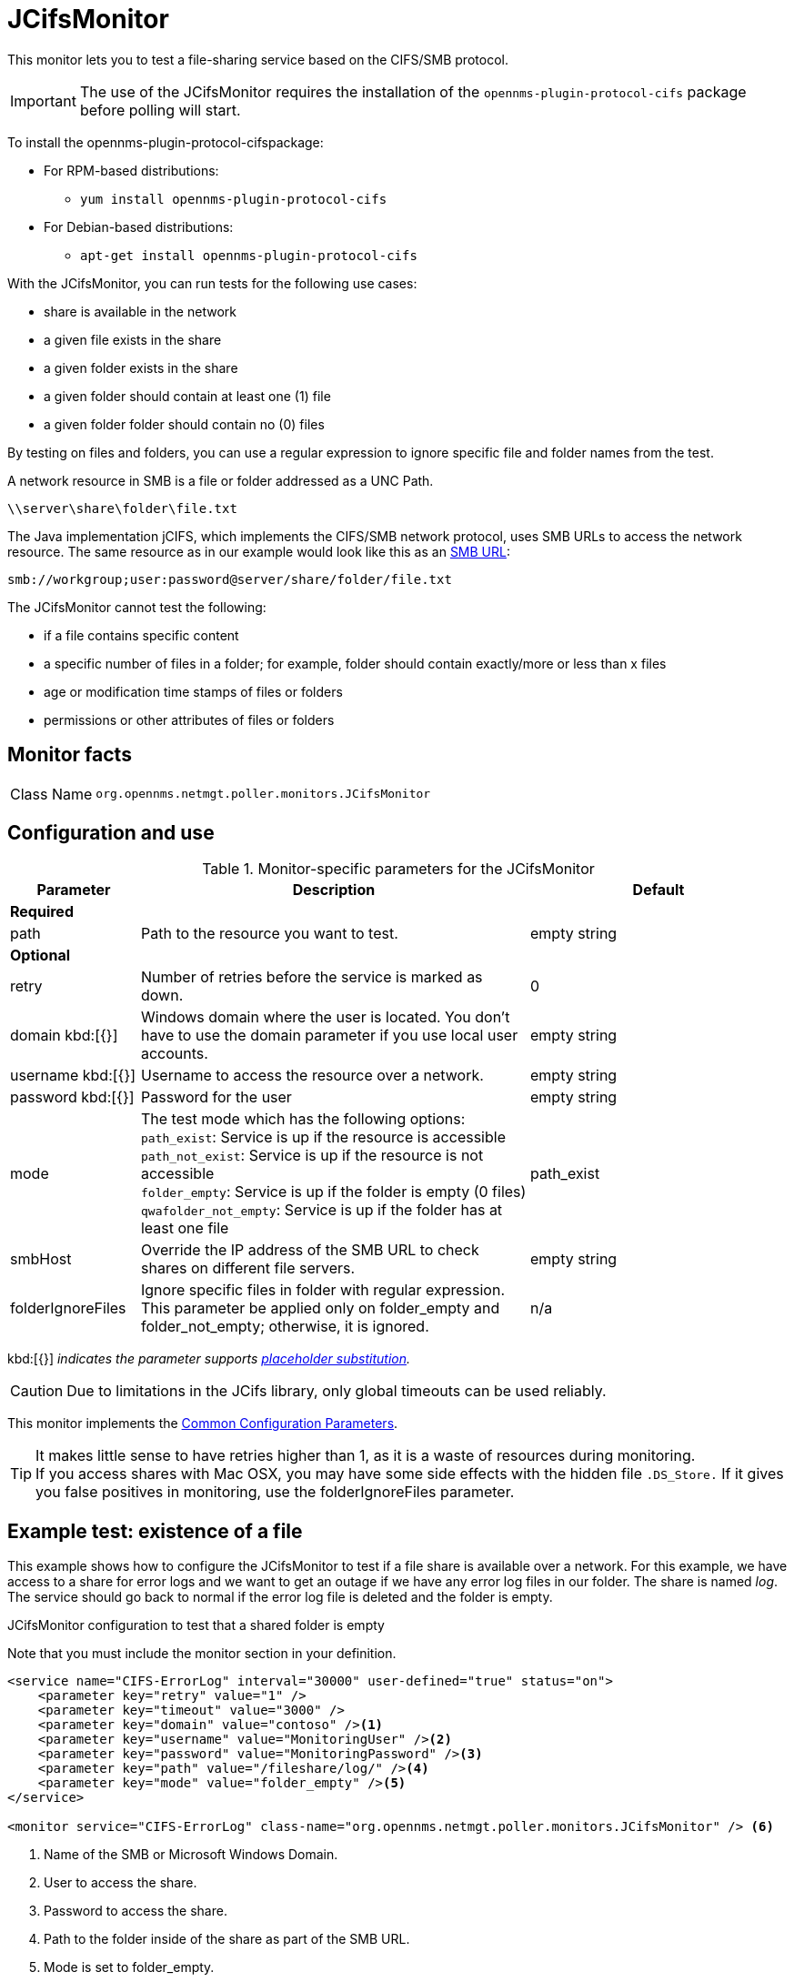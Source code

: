
[[poller-jcifs-monitor]]
= JCifsMonitor

This monitor lets you to test a file-sharing service based on the CIFS/SMB protocol.

IMPORTANT: The use of the JCifsMonitor requires the installation of the `opennms-plugin-protocol-cifs` package before polling will start.

****
To install the opennms-plugin-protocol-cifspackage:

* For RPM-based distributions:
** `yum install opennms-plugin-protocol-cifs`
* For Debian-based distributions:
** `apt-get install opennms-plugin-protocol-cifs`
****

With the JCifsMonitor, you can run tests for the following use cases:

* share is available in the network
* a given file exists in the share
* a given folder exists in the share
* a given folder should contain at least one (1) file
* a given folder folder should contain no (0) files

By testing on files and folders, you can use a regular expression to ignore specific file and folder names from the test.

A network resource in SMB is a file or folder addressed as a UNC Path.

 \\server\share\folder\file.txt

The Java implementation jCIFS, which implements the CIFS/SMB network protocol, uses SMB URLs to access the network resource.
The same resource as in our example would look like this as an link:http://www.iana.org/assignments/uri-schemes/prov/smb[SMB URL]:

 smb://workgroup;user:password@server/share/folder/file.txt

The JCifsMonitor cannot test the following:

* if a file contains specific content
* a specific number of files in a folder; for example, folder should contain exactly/more or less than x files
* age or modification time stamps of files or folders
* permissions or other attributes of files or folders

== Monitor facts

[cols="1,7"]
|===
| Class Name
| `org.opennms.netmgt.poller.monitors.JCifsMonitor`
|===

== Configuration and use

.Monitor-specific parameters for the JCifsMonitor
[options="header"]
[cols="1,3,2"]
|===
| Parameter
| Description
| Default

3+|*Required*

| path
| Path to the resource you want to test.
| empty string

3+|*Optional*

| retry
| Number of retries before the service is marked as down.
| 0

| domain kbd:[{}]
| Windows domain where the user is located.
You don't have to use the domain parameter if you use local user accounts.
| empty string

| username kbd:[{}]
| Username to access the resource over a network.
| empty string

| password kbd:[{}]
| Password for the user
| empty string

| mode
| The test mode which has the following options: +
`path_exist`: Service is up if the resource is accessible +
`path_not_exist`: Service is up if the resource is not accessible +
`folder_empty`: Service is up if the folder is empty (0 files) +
`qwafolder_not_empty`: Service is up if the folder has at least one file
| path_exist

| smbHost
| Override the IP address of the SMB URL to check shares on different file servers.
| empty string

| folderIgnoreFiles
| Ignore specific files in folder with regular expression.
This parameter be applied only on folder_empty and folder_not_empty; otherwise, it is ignored.
| n/a
|===

kbd:[{}] _indicates the parameter supports <<reference:service-assurance/introduction.adoc#ref-service-assurance-monitors-placeholder-substitution-parameters, placeholder substitution>>._

CAUTION: Due to limitations in the JCifs library, only global timeouts can be used reliably.

This monitor implements the <<reference:service-assurance/introduction.adoc#ref-service-assurance-monitors-common-parameters, Common Configuration Parameters>>.

TIP: It makes little sense to have retries higher than 1, as it is a waste of resources during monitoring. +
If you access shares with Mac OSX, you may have some side effects with the hidden file `.DS_Store.`
If it gives you false positives in monitoring, use the folderIgnoreFiles parameter.

== Example test: existence of a file

This example shows how to configure the JCifsMonitor to test if a file share is available over a network.
For this example, we have access to a share for error logs and we want to get an outage if we have any error log files in our folder.
The share is named _log_.
The service should go back to normal if the error log file is deleted and the folder is empty.

.JCifsMonitor configuration to test that a shared folder is empty

Note that you must include the monitor section in your definition.

[source, xml]
----
<service name="CIFS-ErrorLog" interval="30000" user-defined="true" status="on">
    <parameter key="retry" value="1" />
    <parameter key="timeout" value="3000" />
    <parameter key="domain" value="contoso" /><1>
    <parameter key="username" value="MonitoringUser" /><2>
    <parameter key="password" value="MonitoringPassword" /><3>
    <parameter key="path" value="/fileshare/log/" /><4>
    <parameter key="mode" value="folder_empty" /><5>
</service>

<monitor service="CIFS-ErrorLog" class-name="org.opennms.netmgt.poller.monitors.JCifsMonitor" /> <6>
----
<1> Name of the SMB or Microsoft Windows Domain.
<2> User to access the share.
<3> Password to access the share.
<4> Path to the folder inside of the share as part of the SMB URL.
<5> Mode is set to folder_empty.
<6> Required monitor section.
